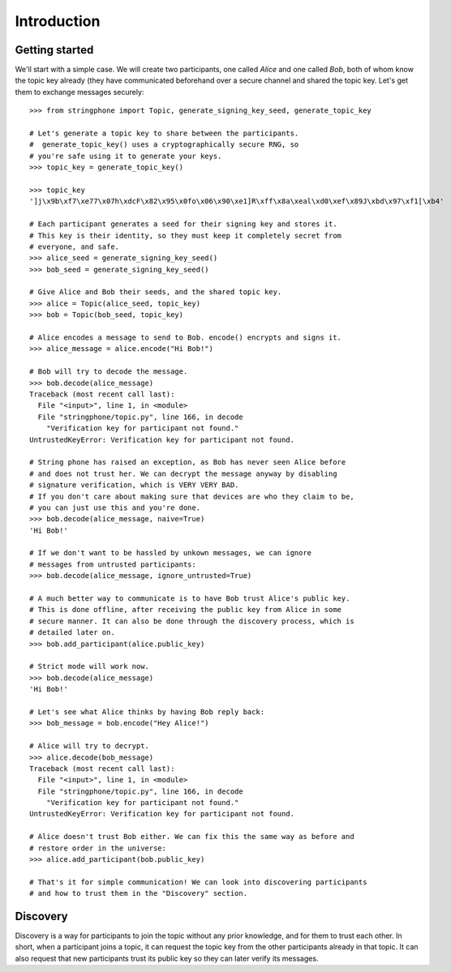 Introduction
============

.. _getting-started:

Getting started
---------------

We'll start with a simple case. We will create two participants, one called
*Alice* and one called *Bob*, both of whom know the topic key already (they have
communicated beforehand over a secure channel and shared the topic key.  Let's
get them to exchange messages securely::

    >>> from stringphone import Topic, generate_signing_key_seed, generate_topic_key

    # Let's generate a topic key to share between the participants.
    #  generate_topic_key() uses a cryptographically secure RNG, so
    # you're safe using it to generate your keys.
    >>> topic_key = generate_topic_key()

    >>> topic_key
    ']j\x9b\xf7\xe77\x07h\xdcF\x82\x95\x0fo\x06\x90\xe1]R\xff\x8a\xeal\xd0\xef\x89J\xbd\x97\xf1[\xb4'

    # Each participant generates a seed for their signing key and stores it.
    # This key is their identity, so they must keep it completely secret from
    # everyone, and safe.
    >>> alice_seed = generate_signing_key_seed()
    >>> bob_seed = generate_signing_key_seed()

    # Give Alice and Bob their seeds, and the shared topic key.
    >>> alice = Topic(alice_seed, topic_key)
    >>> bob = Topic(bob_seed, topic_key)

    # Alice encodes a message to send to Bob. encode() encrypts and signs it.
    >>> alice_message = alice.encode("Hi Bob!")

    # Bob will try to decode the message.
    >>> bob.decode(alice_message)
    Traceback (most recent call last):
      File "<input>", line 1, in <module>
      File "stringphone/topic.py", line 166, in decode
        "Verification key for participant not found."
    UntrustedKeyError: Verification key for participant not found.

    # String phone has raised an exception, as Bob has never seen Alice before
    # and does not trust her. We can decrypt the message anyway by disabling
    # signature verification, which is VERY VERY BAD.
    # If you don't care about making sure that devices are who they claim to be,
    # you can just use this and you're done.
    >>> bob.decode(alice_message, naive=True)
    'Hi Bob!'

    # If we don't want to be hassled by unkown messages, we can ignore
    # messages from untrusted participants:
    >>> bob.decode(alice_message, ignore_untrusted=True)

    # A much better way to communicate is to have Bob trust Alice's public key.
    # This is done offline, after receiving the public key from Alice in some
    # secure manner. It can also be done through the discovery process, which is
    # detailed later on.
    >>> bob.add_participant(alice.public_key)

    # Strict mode will work now.
    >>> bob.decode(alice_message)
    'Hi Bob!'

    # Let's see what Alice thinks by having Bob reply back:
    >>> bob_message = bob.encode("Hey Alice!")

    # Alice will try to decrypt.
    >>> alice.decode(bob_message)
    Traceback (most recent call last):
      File "<input>", line 1, in <module>
      File "stringphone/topic.py", line 166, in decode
        "Verification key for participant not found."
    UntrustedKeyError: Verification key for participant not found.

    # Alice doesn't trust Bob either. We can fix this the same way as before and
    # restore order in the universe:
    >>> alice.add_participant(bob.public_key)

    # That's it for simple communication! We can look into discovering participants
    # and how to trust them in the "Discovery" section.


Discovery
---------

Discovery is a way for participants to join the topic without any prior
knowledge, and for them to trust each other. In short, when a participant joins
a topic, it can request the topic key from the other participants already in
that topic. It can also request that new participants trust its public key so
they can later verify its messages.

